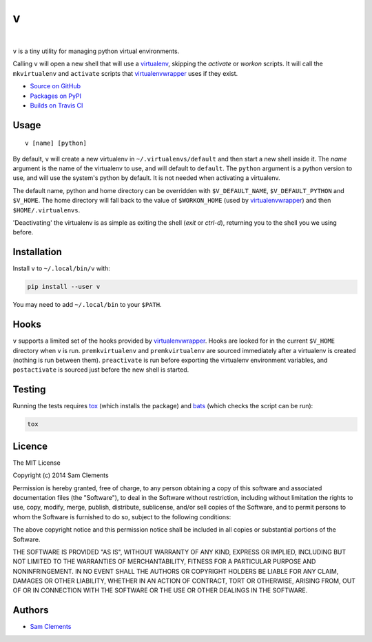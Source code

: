 v
=

.. image:: http://img.shields.io/pypi/v/v.svg?style=flat-square
    :target: https://pypi.python.org/pypi/v
    :alt: v on PyPI

.. image:: http://img.shields.io/pypi/l/v.svg?style=flat-square
    :target: https://pypi.python.org/pypi/v
    :alt: v on PyPI

.. image:: http://img.shields.io/travis/borntyping/v/master.svg?style=flat-square
    :target: https://travis-ci.org/borntyping/v
    :alt: Travis-CI build status for v

.. image:: https://img.shields.io/github/issues/borntyping/v.svg?style=flat-square
    :target: https://github.com/borntyping/v/issues
    :alt: GitHub issues for v

|

``v`` is a tiny utility for managing python virtual environments.

Calling ``v`` will open a new shell that will use a virtualenv_, skipping the `activate` or `workon` scripts. It will call the ``mkvirtualenv`` and ``activate`` scripts that virtualenvwrapper_ uses if they exist.

* `Source on GitHub <https://github.com/borntyping/v>`_
* `Packages on PyPI <https://pypi.python.org/pypi/v>`_
* `Builds on Travis CI <https://travis-ci.org/borntyping/v>`_

Usage
-----

::

	v [name] [python]

By default, ``v`` will create a new virtualenv in ``~/.virtualenvs/default`` and then
start a new shell inside it. The `name` argument is the name of the virtualenv to use, and will default to ``default``. The ``python`` argument is a python version to use, and will use the system's python by default. It is not needed when activating a virtualenv.

The default name, python and home directory can be overridden with ``$V_DEFAULT_NAME``, ``$V_DEFAULT_PYTHON`` and ``$V_HOME``. The home directory will fall back to the value of ``$WORKON_HOME`` (used by virtualenvwrapper_) and then ``$HOME/.virtualenvs``.

'Deactivating' the virtualenv is as simple as exiting the shell (`exit` or `ctrl-d`), returning you to the shell you we using before.

Installation
------------

Install ``v`` to ``~/.local/bin/v`` with:

.. code:: bash

    pip install --user v


You may need to add ``~/.local/bin`` to your ``$PATH``.

Hooks
-----

``v`` supports a limited set of the hooks provided by virtualenvwrapper_. Hooks are looked for in the current ``$V_HOME`` directory when ``v`` is run. ``premkvirtualenv`` and ``premkvirtualenv`` are sourced immediately after a virtualenv is created (nothing is run between them). ``preactivate`` is run before exporting the virtualenv environment variables, and ``postactivate`` is sourced just before the new shell is started.

Testing
-------

Running the tests requires tox_ (which installs the package) and bats_ (which checks the script can be run):

.. code:: bash

    tox

Licence
-------

The MIT License

Copyright (c) 2014 Sam Clements

Permission is hereby granted, free of charge, to any person obtaining a copy
of this software and associated documentation files (the "Software"), to deal
in the Software without restriction, including without limitation the rights
to use, copy, modify, merge, publish, distribute, sublicense, and/or sell
copies of the Software, and to permit persons to whom the Software is
furnished to do so, subject to the following conditions:

The above copyright notice and this permission notice shall be included in
all copies or substantial portions of the Software.

THE SOFTWARE IS PROVIDED "AS IS", WITHOUT WARRANTY OF ANY KIND, EXPRESS OR
IMPLIED, INCLUDING BUT NOT LIMITED TO THE WARRANTIES OF MERCHANTABILITY,
FITNESS FOR A PARTICULAR PURPOSE AND NONINFRINGEMENT. IN NO EVENT SHALL THE
AUTHORS OR COPYRIGHT HOLDERS BE LIABLE FOR ANY CLAIM, DAMAGES OR OTHER
LIABILITY, WHETHER IN AN ACTION OF CONTRACT, TORT OR OTHERWISE, ARISING FROM,
OUT OF OR IN CONNECTION WITH THE SOFTWARE OR THE USE OR OTHER DEALINGS IN
THE SOFTWARE.

Authors
-------

* `Sam Clements <https://github.com/borntyping>`_

.. _virtualenv: http://www.virtualenv.org/
.. _virtualenvwrapper: https://virtualenvwrapper.readthedocs.org/en/latest/
.. _tox: http://tox.readthedocs.org/
.. _bats: https://github.com/sstephenson/bats
